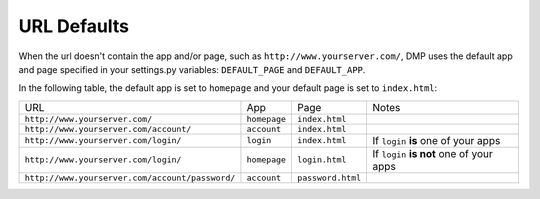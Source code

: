 URL Defaults
============================

When the url doesn't contain the app and/or page, such as ``http://www.yourserver.com/``, DMP uses the default app and page specified in your  settings.py variables: ``DEFAULT_PAGE`` and ``DEFAULT_APP``.

In the following table, the default app is set to ``homepage`` and your default page is set to ``index.html``:

+----------------------------------------------------------+-------------------+------------------------+-------------------------------------------+
| URL                                                      | App               | Page                   | Notes                                     |
+----------------------------------------------------------+-------------------+------------------------+-------------------------------------------+
| ``http://www.yourserver.com/``                           | ``homepage``      | ``index.html``         |                                           |
+----------------------------------------------------------+-------------------+------------------------+-------------------------------------------+
| ``http://www.yourserver.com/account/``                   | ``account``       | ``index.html``         |                                           |
+----------------------------------------------------------+-------------------+------------------------+-------------------------------------------+
| ``http://www.yourserver.com/login/``                     | ``login``         | ``index.html``         | If ``login`` **is** one of your apps      |
+----------------------------------------------------------+-------------------+------------------------+-------------------------------------------+
| ``http://www.yourserver.com/login/``                     | ``homepage``      | ``login.html``         | If ``login`` **is not** one of your apps  |
+----------------------------------------------------------+-------------------+------------------------+-------------------------------------------+
| ``http://www.yourserver.com/account/password/``          | ``account``       | ``password.html``      |                                           |
+----------------------------------------------------------+-------------------+------------------------+-------------------------------------------+

